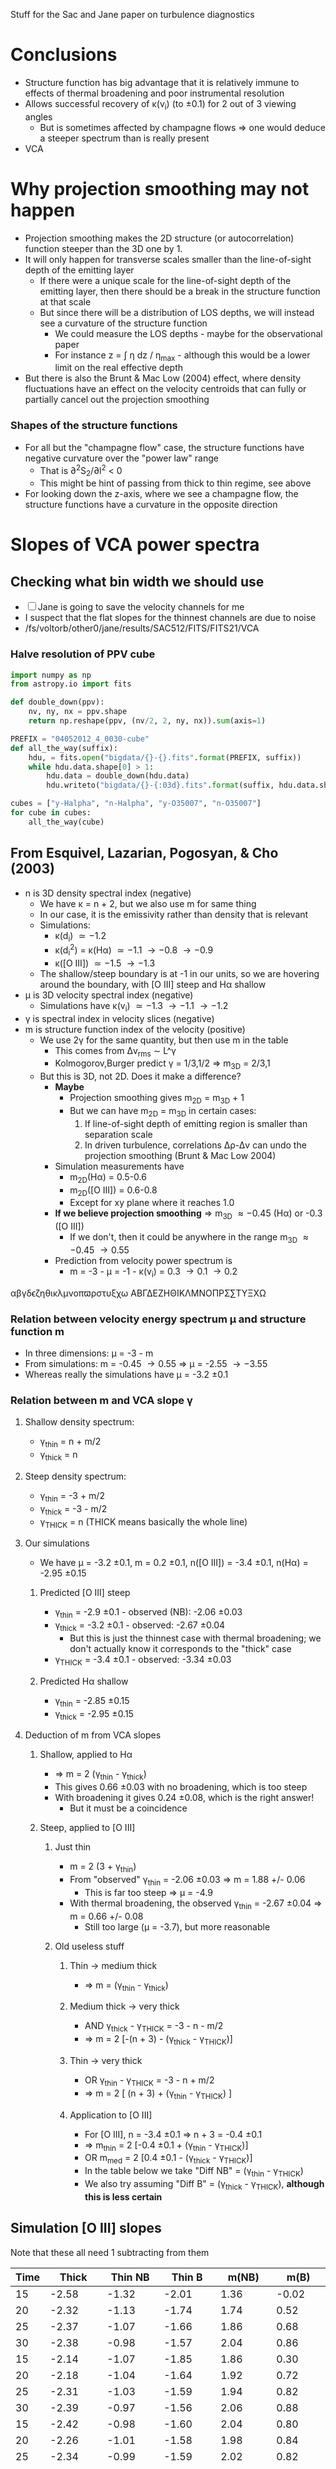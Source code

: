Stuff for the Sac and Jane paper on turbulence diagnostics

* Conclusions
+ Structure function has big advantage that it is relatively immune to effects of thermal broadening and poor instrumental resolution
+ Allows successful recovery of \kappa(v_i) (to \pm0.1) for 2 out of 3 viewing angles
  + But is sometimes affected by champagne flows => one would deduce a steeper spectrum than is really present
+ VCA 


 
* Why projection smoothing may not happen
- Projection smoothing makes the 2D structure (or autocorrelation) function steeper than the 3D one by 1.
- It will only happen for transverse scales smaller than the line-of-sight depth of the emitting layer
  + If there were a unique scale for the line-of-sight depth of the emitting layer, then there should be a break in the structure function at that scale
  + But since there will be a distribution of LOS depths, we will instead see a curvature of the structure function
    + We could measure the LOS depths - maybe for the observational paper
    + For instance z = \int \eta dz / \eta_max - although this would be a lower limit on the real effective depth
- But there is also the Brunt & Mac Low (2004) effect, where density fluctuations have an effect on the velocity centroids that can fully or partially cancel out the projection smoothing
*** Shapes of the structure functions
+ For all but the "champagne flow" case, the structure functions have negative curvature over the "power law" range
  + That is \partial{}^{2}S_2/\partial{}l^2 < 0
  + This might be hint of passing from thick to thin regime, see above
+ For looking down the z-axis, where we see a champagne flow, the structure functions have a curvature in the opposite direction
  

* Slopes of VCA power spectra

** Checking what bin width we should use
+ [ ] Jane is going to save the velocity channels for me
+ I suspect that the flat slopes for the thinnest channels are due to noise
+ /fs/voltorb/other0/jane/results/SAC512/FITS/FITS21/VCA
*** Halve resolution of PPV cube
#+BEGIN_SRC python :results output
  import numpy as np
  from astropy.io import fits
  
  def double_down(ppv):
      nv, ny, nx = ppv.shape
      return np.reshape(ppv, (nv/2, 2, ny, nx)).sum(axis=1)

  PREFIX = "04052012_4_0030-cube"
  def all_the_way(suffix):
      hdu, = fits.open("bigdata/{}-{}.fits".format(PREFIX, suffix))
      while hdu.data.shape[0] > 1:
          hdu.data = double_down(hdu.data)
          hdu.writeto("bigdata/{}-{:03d}.fits".format(suffix, hdu.data.shape[0]), clobber=True)

  cubes = ["y-Halpha", "n-Halpha", "y-O35007", "n-O35007"]
  for cube in cubes:
      all_the_way(cube)
#+END_SRC

#+RESULTS:
#+begin_example
WARNING: Overwriting existing file 'bigdata/y-Halpha-064.fits'. [astropy.io.fits.hdu.hdulist]
WARNING: Overwriting existing file 'bigdata/y-Halpha-032.fits'. [astropy.io.fits.hdu.hdulist]
WARNING: Overwriting existing file 'bigdata/y-Halpha-016.fits'. [astropy.io.fits.hdu.hdulist]
WARNING: Overwriting existing file 'bigdata/y-Halpha-008.fits'. [astropy.io.fits.hdu.hdulist]
WARNING: Overwriting existing file 'bigdata/y-Halpha-004.fits'. [astropy.io.fits.hdu.hdulist]
WARNING: Overwriting existing file 'bigdata/y-Halpha-002.fits'. [astropy.io.fits.hdu.hdulist]
WARNING: Overwriting existing file 'bigdata/y-Halpha-001.fits'. [astropy.io.fits.hdu.hdulist]
WARNING: Overwriting existing file 'bigdata/n-Halpha-064.fits'. [astropy.io.fits.hdu.hdulist]
WARNING: Overwriting existing file 'bigdata/n-Halpha-032.fits'. [astropy.io.fits.hdu.hdulist]
WARNING: Overwriting existing file 'bigdata/n-Halpha-016.fits'. [astropy.io.fits.hdu.hdulist]
WARNING: Overwriting existing file 'bigdata/n-Halpha-008.fits'. [astropy.io.fits.hdu.hdulist]
WARNING: Overwriting existing file 'bigdata/n-Halpha-004.fits'. [astropy.io.fits.hdu.hdulist]
WARNING: Overwriting existing file 'bigdata/n-Halpha-002.fits'. [astropy.io.fits.hdu.hdulist]
WARNING: Overwriting existing file 'bigdata/n-Halpha-001.fits'. [astropy.io.fits.hdu.hdulist]
WARNING: Overwriting existing file 'bigdata/y-O35007-064.fits'. [astropy.io.fits.hdu.hdulist]
WARNING: Overwriting existing file 'bigdata/y-O35007-032.fits'. [astropy.io.fits.hdu.hdulist]
WARNING: Overwriting existing file 'bigdata/y-O35007-016.fits'. [astropy.io.fits.hdu.hdulist]
WARNING: Overwriting existing file 'bigdata/y-O35007-008.fits'. [astropy.io.fits.hdu.hdulist]
WARNING: Overwriting existing file 'bigdata/y-O35007-004.fits'. [astropy.io.fits.hdu.hdulist]
WARNING: Overwriting existing file 'bigdata/y-O35007-002.fits'. [astropy.io.fits.hdu.hdulist]
WARNING: Overwriting existing file 'bigdata/y-O35007-001.fits'. [astropy.io.fits.hdu.hdulist]
WARNING: Overwriting existing file 'bigdata/n-O35007-064.fits'. [astropy.io.fits.hdu.hdulist]
WARNING: Overwriting existing file 'bigdata/n-O35007-032.fits'. [astropy.io.fits.hdu.hdulist]
WARNING: Overwriting existing file 'bigdata/n-O35007-016.fits'. [astropy.io.fits.hdu.hdulist]
WARNING: Overwriting existing file 'bigdata/n-O35007-008.fits'. [astropy.io.fits.hdu.hdulist]
WARNING: Overwriting existing file 'bigdata/n-O35007-004.fits'. [astropy.io.fits.hdu.hdulist]
WARNING: Overwriting existing file 'bigdata/n-O35007-002.fits'. [astropy.io.fits.hdu.hdulist]
WARNING: Overwriting existing file 'bigdata/n-O35007-001.fits'. [astropy.io.fits.hdu.hdulist]
#+end_example

** From Esquivel, Lazarian, Pogosyan, & Cho (2003)
+ n is 3D density spectral index (negative)
  + We have \kappa = n + 2, but we also use m for same thing
  + In our case, it is the emissivity rather than density that is relevant
  + Simulations:
    + \kappa(d_i) \simeq -1.2
    + \kappa(d_i^2) = \kappa(H\alpha) \simeq -1.1 \to -0.8 \to -0.9
    + \kappa([O III]) \simeq -1.5 \to -1.3
  + The shallow/steep boundary is at -1 in our units, so we are hovering around the boundary, with [O III] steep and H\alpha shallow
+ \mu is 3D velocity spectral index (negative)
  + Simulations have \kappa(v_i) \simeq -1.3 \to -1.1 \to -1.2 
+ \gamma is spectral index in velocity slices (negative)
+ m is structure function index of the velocity (positive)
  + We use 2\gamma for the same quantity, but then use m in the table
    + This comes from \Delta{}v_rms \sim L^\gamma
    + Kolmogorov,Burger predict \gamma = 1/3,1/2 => m_{3D} = 2/3,1
  + But this is 3D, not 2D.  Does it make a difference?
    + *Maybe*
      + Projection smoothing gives m_{2D} = m_{3D} + 1
      + But we can have m_{2D} = m_{3D} in certain cases:
        1. If line-of-sight depth of emitting region is smaller than separation scale
        2. In driven turbulence, correlations \Delta\rho-\Delta{}v can undo the projection smoothing (Brunt & Mac Low 2004)
    + Simulation measurements have
      + m_{2D}(H\alpha) = 0.5-0.6
      + m_{2D}([O III]) = 0.6-0.8
      + Except for xy plane where it reaches 1.0
    + *If we believe projection smoothing* => m_{3D} \approx -0.45 (H\alpha) or -0.3 ([O III])
      + If we don't, then it could be anywhere in the range m_{3D} \approx -0.45 \rightarrow 0.55
    + Prediction from velocity power spectrum is
      + m = -3 - \mu = -1 - \kappa(v_i) = 0.3 \to 0.1 \to 0.2

\alpha\beta\gamma\delta\epsilon\zeta\eta\theta\iota\kappa\lambda\mu\nu\omicron\pi\varpi\rho\sigma\tau\upsilon\xi\chi\omega \Alpha\Beta\Gamma\Delta\Epsilon\Zeta\Eta\Theta\Iota\Kappa\Lambda\Mu\Nu\Omicron\Pi\Rho\Sigma\sum\Tau\Upsilon\Xi\Chi\Omega

*** Relation between velocity energy spectrum \mu and structure function m
+ In three dimensions: \mu = -3 - m
+ From simulations: m = -0.45 \rightarrow 0.55 => \mu = -2.55 \rightarrow -3.55
+ Whereas really the simulations have \mu = -3.2 \pm 0.1

*** Relation between m and VCA slope \gamma
**** Shallow density spectrum:
+ \gamma_{thin} = n + m/2
+ \gamma_{thick} = n
**** Steep density spectrum:
+ \gamma_{thin} = -3 + m/2
+ \gamma_{thick} = -3 - m/2
+ \gamma_{THICK}_{} = n  (THICK means basically the whole line)
**** Our simulations
+ We have \mu = -3.2 \pm 0.1, m = 0.2 \pm 0.1, n([O III]) = -3.4 \pm 0.1, n(H\alpha) = -2.95 \pm 0.15
***** Predicted [O III] steep
+ \gamma_{thin} = -2.9 \pm 0.1 - observed (NB): -2.06 \pm 0.03
+ \gamma_{thick} = -3.2 \pm 0.1 - observed: -2.67 \pm 0.04
  + But this is just the thinnest case with thermal broadening; we don't actually know it corresponds to the "thick" case
+ \gamma_{THICK}_{} = -3.4 \pm 0.1 - observed: -3.34 \pm 0.03
***** Predicted H\alpha shallow
+ \gamma_{thin} = -2.85 \pm 0.15
+ \gamma_{thick} = -2.95 \pm 0.15

**** Deduction of m from VCA slopes

***** Shallow, applied to H\alpha
+ => m = 2 (\gamma_{thin} - \gamma_{thick})
+ This gives 0.66 \pm 0.03 with no broadening, which is too steep
+ With broadening it gives 0.24 \pm 0.08, which is the right answer!
  + But it must be a coincidence

***** Steep, applied to [O III]
****** Just thin
+ m = 2 (3 + \gamma_{thin})
+ From "observed" \gamma_{thin} = -2.06 \pm 0.03 => m = 1.88 +/- 0.06
  + This is far too steep => \mu = -4.9
+ With thermal broadening, the observed \gamma_{thin} = -2.67 \pm 0.04 => m = 0.66 +/- 0.08
  + Still too large (\mu = -3.7), but more reasonable
****** Old useless stuff
******* Thin \to medium thick
+ => m = (\gamma_{thin} - \gamma_{thick})
******* Medium thick \to very thick
+ AND \gamma_{thick} - \gamma_{THICK}_{} = -3 - n - m/2
+ => m = 2 [-(n + 3) - (\gamma_{thick} - \gamma_{THICK}_{})]
******* Thin \to very thick
+ OR \gamma_{thin} - \gamma_{THICK}_{} = -3 - n + m/2
+ => m = 2 [ (n + 3) + (\gamma_{thin} - \gamma_{THICK}_{}) ]
******* Application to [O III]
+ For [O III], n = -3.4 \pm 0.1 => n + 3 = -0.4 \pm 0.1
+ => m_thin = 2 [-0.4 \pm 0.1  + (\gamma_{thin} - \gamma_{THICK}_{})]
+ OR m_med = 2 [0.4 \pm 0.1 - (\gamma_{thick} - \gamma_{THICK}_{})]
+ In the table below we take "Diff NB" = (\gamma_{thin} - \gamma_{THICK}_{})
+ We also try assuming "Diff B" = (\gamma_{thick} - \gamma_{THICK}_{}), *although this is less certain*

** Simulation [O III] slopes
Note that these all need 1 subtracting from them
| Time |          Thick |        Thin NB |         Thin B |         m(NB) |          m(B) |
|------+----------------+----------------+----------------+---------------+---------------|
|   15 |          -2.58 |          -1.32 |          -2.01 |          1.36 |         -0.02 |
|   20 |          -2.32 |          -1.13 |          -1.74 |          1.74 |          0.52 |
|   25 |          -2.37 |          -1.07 |          -1.66 |          1.86 |          0.68 |
|   30 |          -2.38 |          -0.98 |          -1.57 |          2.04 |          0.86 |
|------+----------------+----------------+----------------+---------------+---------------|
|   15 |          -2.14 |          -1.07 |          -1.85 |          1.86 |          0.30 |
|   20 |          -2.18 |          -1.04 |          -1.64 |          1.92 |          0.72 |
|   25 |          -2.31 |          -1.03 |          -1.59 |          1.94 |          0.82 |
|   30 |          -2.39 |          -0.97 |          -1.56 |          2.06 |          0.88 |
|------+----------------+----------------+----------------+---------------+---------------|
|   15 |          -2.42 |          -0.98 |          -1.60 |          2.04 |          0.80 |
|   20 |          -2.26 |          -1.01 |          -1.58 |          1.98 |          0.84 |
|   25 |          -2.34 |          -0.99 |          -1.59 |          2.02 |          0.82 |
|   30 |          -2.43 |          -1.10 |          -1.68 |          1.80 |          0.64 |
|------+----------------+----------------+----------------+---------------+---------------|
|      | -2.34 +/- 0.03 | -1.06 +/- 0.03 | -1.67 +/- 0.04 | 1.88 +/- 0.06 | 0.66 +/- 0.08 |
#+TBLFM: $5=2 (2 + $3);f2::$6=2 (2 + $4);f2::@14$2..@14$4=vmeane(@I..@IIII); f2


* Simulation H\alpha slopes
| Time |          Thick |        Thin NB |         Thin B | (Thin - Thick) NB | (Thin - Thick) B |         m(NB) |          m(B) |
|------+----------------+----------------+----------------+-------------------+------------------+---------------+---------------|
|   15 |          -1.65 |          -1.11 |          -1.65 |              0.54 |             0.00 |          1.08 |          0.00 |
|   20 |          -1.63 |          -1.00 |          -1.56 |              0.63 |             0.07 |          1.26 |          0.14 |
|   25 |          -1.61 |          -0.88 |          -1.42 |              0.73 |             0.19 |          1.46 |          0.38 |
|   30 |          -1.56 |          -0.85 |          -1.30 |              0.71 |             0.26 |          1.42 |          0.52 |
|------+----------------+----------------+----------------+-------------------+------------------+---------------+---------------|
|   15 |          -1.52 |          -0.96 |          -1.61 |              0.56 |            -0.09 |          1.12 |         -0.18 |
|   20 |          -1.55 |          -0.93 |          -1.48 |              0.62 |             0.07 |          1.24 |          0.14 |
|   25 |          -1.60 |          -0.92 |          -1.38 |              0.68 |             0.22 |          1.36 |          0.44 |
|   30 |          -1.53 |          -0.86 |          -1.33 |              0.67 |             0.20 |          1.34 |          0.40 |
|------+----------------+----------------+----------------+-------------------+------------------+---------------+---------------|
|   15 |          -1.66 |          -0.92 |          -1.62 |              0.74 |             0.04 |          1.48 |          0.08 |
|   20 |          -1.49 |          -0.91 |          -1.40 |              0.58 |             0.09 |          1.16 |          0.18 |
|   25 |          -1.62 |          -0.90 |          -1.45 |              0.72 |             0.17 |          1.44 |          0.34 |
|   30 |          -1.66 |          -0.94 |          -1.42 |              0.72 |             0.24 |          1.44 |          0.48 |
|------+----------------+----------------+----------------+-------------------+------------------+---------------+---------------|
|      | -1.59 +/- 0.02 | -0.93 +/- 0.02 | -1.47 +/- 0.03 |     0.66 +/- 0.03 |    0.12 +/- 0.04 | 1.32 +/- 0.06 | 0.24 +/- 0.08 |
#+TBLFM: $5=$3 - $2;f2::$6=$4 - $2;f2::$7=2 $5;f2::$8=2 $6;f2::@14$2..@14$4=vmeane(@I..@IIII); f2

** Original data tables from Jane



*** vca-11-tab.dat - z-axis
          Thick            Thin

Halpha
No broadening
15        -1.65           -1.11		
20        -1.63           -1.00
25        -1.61           -0.88
30        -1.56           -0.85
Broadening
15        -1.65           -1.65
20        -1.63           -1.56
25        -1.61           -1.42
30        -1.56           -1.30

O35007
No broadening
15        -2.58           -1.32
20        -2.32           -1.13
25        -2.37           -1.07
30        -2.38           -0.98
Broadening
15        -2.58           -2.01
20        -2.32           -1.74
25        -2.37           -1.66
30        -2.38           -1.57

N26584
No broadening
15        -1.41           -0.80
20        -1.61           -0.83
25        -1.42           -0.81
30        -1.58           -0.89
Broadening
15        -1.41           -1.24
20        -1.61           -1.31
25        -1.42           -1.23
30        -1.58           -1.30

S26716
No broadening
15        -1.13           -0.46
20        -1.03           -0.41
25        -0.84           -0.28
30        -0.85           -0.24
Broadening
15        -1.13           -0.85
20        -1.03           -0.84
25        -0.84           -0.65
30        -0.85           -0.58

*** vca-21-tab.dat - y-axis
          Thick            Thin

Halpha
No broadening
15        -1.52           -0.96                    		
20        -1.55           -0.93
25        -1.60           -0.92
30        -1.53           -0.86
Broadening
15        -1.52           -1.61
20        -1.55           -1.48
25        -1.60           -1.38
30        -1.53           -1.33

O35007
No broadening
15        -2.14           -1.07        
20        -2.18           -1.04
25        -2.31           -1.03
30        -2.39           -0.97
Broadening
15        -2.14           -1.85
20        -2.18           -1.64
25        -2.31           -1.59
30        -2.39           -1.56

N26584
No broadening
15        -1.38           -0.70
20        -1.48           -0.84
25        -1.61           -0.89
30        -1.52           -0.86
Broadening
15        -1.38           -1.16
20        -1.48           -1.26
25        -1.61           -1.33
30        -1.52           -1.29

S26716
No broadening
15        -0.96           -0.29
20        -0.82           -0.34
25        -1.19           -0.51
30        -0.92           -0.24
Broadening
15        -0.96           -0.64
20        -0.82           -0.65
25        -1.19           -0.91
30        -0.92           -0.61

*** vca-31-tab.dat - x-axis
          Thick            Thin

Halpha
No broadening
15        -1.66           -0.92                            		
20        -1.49           -0.91
25        -1.62           -0.90
30        -1.66           -0.94
Broadening
15        -1.66           -1.62
20        -1.49           -1.40
25        -1.62           -1.45
30        -1.66           -1.42

O35007
No broadening
15        -2.42           -0.98        
20        -2.26           -1.01
25        -2.34           -0.99
30        -2.43           -1.10
Broadening
15        -2.42           -1.60
20        -2.26           -1.58
25        -2.34           -1.59
30        -2.43           -1.68

N26584
No broadening
15        -1.42           -0.80
20        -1.44           -0.82
25        -1.63           -0.88
30        -1.66           -0.91
Broadening
15        -1.42           -1.25
20        -1.44           -1.25
25        -1.63           -1.34
30        -1.66           -1.39

S26716
No broadening
15        -1.21           -0.57
20        -1.09           -0.44
25        -0.96           -0.29
30        xxx             xxx
Broadening
15        -1.21           -0.93
20        -1.09           -0.80
25        -0.96           -0.75
30        xxx             xxx





